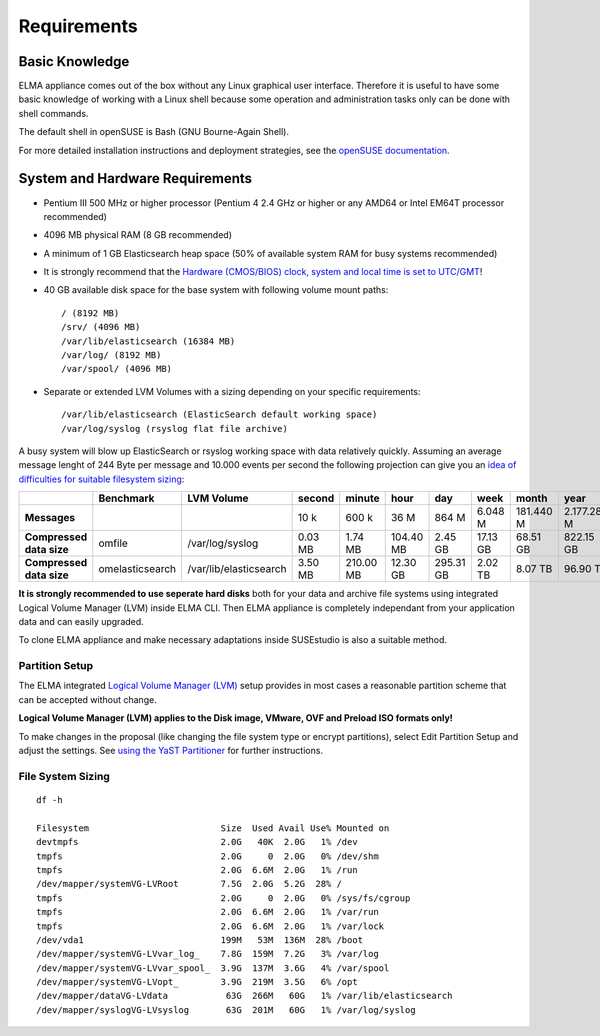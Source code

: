 ==============
 Requirements
==============

Basic Knowledge
===============

ELMA appliance comes out of the box without any Linux graphical user
interface. Therefore it is useful to have some basic knowledge of
working with a Linux shell because some operation and administration
tasks only can be done with shell commands.

The default shell in openSUSE is Bash (GNU Bourne-Again Shell).

For more detailed installation instructions and deployment strategies,
see the `openSUSE documentation <http://doc.opensuse.org/>`__.

System and Hardware Requirements
================================

-  Pentium III 500 MHz or higher processor (Pentium 4 2.4 GHz or higher
   or any AMD64 or Intel EM64T processor recommended)
-  4096 MB physical RAM (8 GB recommended)
-  A minimum of 1 GB Elasticsearch heap space (50% of available system
   RAM for busy systems recommended)
-  It is strongly recommend that the `Hardware (CMOS/BIOS) clock, system
   and local time is set to UTC/GMT <installation/time.html>`__!
-  40 GB available disk space for the base system with following volume
   mount paths:

   ::

     / (8192 MB)
     /srv/ (4096 MB)
     /var/lib/elasticsearch (16384 MB)
     /var/log/ (8192 MB)
     /var/spool/ (4096 MB)

-  Separate or extended LVM Volumes with a sizing depending on your
   specific requirements:

   ::

     /var/lib/elasticsearch (ElasticSearch default working space)
     /var/log/syslog (rsyslog flat file archive)

A busy system will blow up ElasticSearch or rsyslog working space with
data relatively quickly. Assuming an average message lenght of 244 Byte
per message and 10.000 events per second the following projection can
give you an `idea of difficulties for suitable filesystem
sizing <../tests>`__:

+----------------------------+-------------------+--------------------------+--------------+--------------+-------------+-------------+------------+-------------+---------------+
|                            | **Benchmark**     | **LVM Volume**           | **second**   | **minute**   | **hour**    | **day**     | **week**   | **month**   | **year**      |
+----------------------------+-------------------+--------------------------+--------------+--------------+-------------+-------------+------------+-------------+---------------+
| **Messages**               |                   |                          | 10 k         | 600 k        | 36 M        | 864 M       | 6.048 M    | 181.440 M   | 2.177.280 M   |
+----------------------------+-------------------+--------------------------+--------------+--------------+-------------+-------------+------------+-------------+---------------+
| **Compressed data size**   | omfile            | /var/log/syslog          | 0.03 MB      | 1.74 MB      | 104.40 MB   | 2.45 GB     | 17.13 GB   | 68.51 GB    | 822.15 GB     |
+----------------------------+-------------------+--------------------------+--------------+--------------+-------------+-------------+------------+-------------+---------------+
| **Compressed data size**   | omelasticsearch   | /var/lib/elasticsearch   | 3.50 MB      | 210.00 MB    | 12.30 GB    | 295.31 GB   | 2.02 TB    | 8.07 TB     | 96.90 TB      |
+----------------------------+-------------------+--------------------------+--------------+--------------+-------------+-------------+------------+-------------+---------------+

**It is strongly recommended to use seperate hard disks** both for your
data and archive file systems using integrated Logical Volume Manager
(LVM) inside ELMA CLI. Then ELMA appliance is completely independant
from your application data and can easily upgraded.

To clone ELMA appliance and make necessary adaptations inside SUSEstudio
is also a suitable method.

Partition Setup
---------------

The ELMA integrated `Logical Volume Manager
(LVM) <https://activedoc.opensuse.org/book/opensuse-reference/chapter-3-advanced-disk-setup>`__
setup provides in most cases a reasonable partition scheme that can be
accepted without change.

**Logical Volume Manager (LVM) applies to the Disk image, VMware, OVF
and Preload ISO formats only!**

To make changes in the proposal (like changing the file system type or
encrypt partitions), select Edit Partition Setup and adjust the
settings. See `using the YaST
Partitioner <https://activedoc.opensuse.org/book/opensuse-reference/chapter-3-advanced-disk-setup#fig.yast2.i_y2_disk_part>`__
for further instructions.

File System Sizing
------------------

::

    df -h

    Filesystem                         Size  Used Avail Use% Mounted on
    devtmpfs                           2.0G   40K  2.0G   1% /dev
    tmpfs                              2.0G     0  2.0G   0% /dev/shm
    tmpfs                              2.0G  6.6M  2.0G   1% /run
    /dev/mapper/systemVG-LVRoot        7.5G  2.0G  5.2G  28% /
    tmpfs                              2.0G     0  2.0G   0% /sys/fs/cgroup
    tmpfs                              2.0G  6.6M  2.0G   1% /var/run
    tmpfs                              2.0G  6.6M  2.0G   1% /var/lock
    /dev/vda1                          199M   53M  136M  28% /boot
    /dev/mapper/systemVG-LVvar_log_    7.8G  159M  7.2G   3% /var/log
    /dev/mapper/systemVG-LVvar_spool_  3.9G  137M  3.6G   4% /var/spool
    /dev/mapper/systemVG-LVopt_        3.9G  219M  3.5G   6% /opt
    /dev/mapper/dataVG-LVdata           63G  266M   60G   1% /var/lib/elasticsearch
    /dev/mapper/syslogVG-LVsyslog       63G  201M   60G   1% /var/log/syslog
